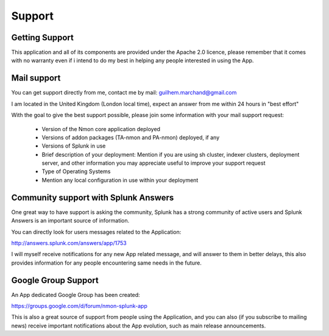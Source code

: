 =======
Support
=======

---------------
Getting Support
---------------

This application and all of its components are provided under the Apache 2.0 licence, please remember that it comes with no warranty even if i intend to do my best in helping any people interested in using the App.

------------
Mail support
------------

You can get support directly from me, contact me by mail: guilhem.marchand@gmail.com

I am located in the United Kingdom (London local time), expect an answer from me within 24 hours in "best effort"

With the goal to give the best support possible, please join some information with your mail support request:

 * Version of the Nmon core application deployed
 * Versions of addon packages (TA-nmon and PA-nmon) deployed, if any
 * Versions of Splunk in use
 * Brief description of your deployment: Mention if you are using sh cluster, indexer clusters, deployment server, and other information you may appreciate useful to improve your support request
 * Type of Operating Systems
 * Mention any local configuration in use within your deployment

-------------------------------------
Community support with Splunk Answers
-------------------------------------

One great way to have support is asking the community, Splunk has a strong community of active users and Splunk Answers is an important source of information.

You can directly look for users messages related to the Application:

http://answers.splunk.com/answers/app/1753

I will myself receive notifications for any new App related message, and will answer to them in better delays, this also provides information for any people encountering same needs in the future.

--------------------
Google Group Support
--------------------

An App dedicated Google Group has been created:

https://groups.google.com/d/forum/nmon-splunk-app

This is also a great source of support from people using the Application, and you can also (if you subscribe to mailing news) receive important notifications about the App evolution, such as main release announcements.
